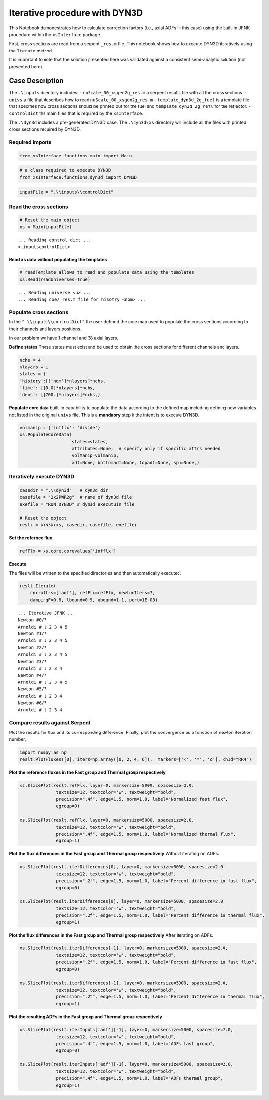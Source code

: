 Iterative procedure with DYN3D
==============================

This Notebook demonestrates how to calculate correction factors (i.e.,
axial ADFs in this case) using the built-in JFNK procedure within the
``xsInterface`` package.

First, cross sections are read from a serpent ``_res.m`` file. This
notebook shows how to execute DYN3D iteratively using the ``Iterate``
method.

It is important to note that the solution presented here was validated
against a consistent semi-analytic solution (not presented here).

Case Description
----------------

.. image:: jfnk_dyn3d_2by2_analytic_files/jfnk_dyn3d_2by2_analytic_36_1.png

The ``.\inputs`` directory includes: - ``nuScale_00_xsgen2g_res.m`` a
serpent results file with all the cross sections. - ``univs`` a file
that describes how to read ``nuScale_00_xsgen2g_res.m`` -
``template_dyn3d_2g_fuel`` is a template file that specifies how cross
sections should be printed out for the fuel and
``template_dyn3d_2g_refl`` for the reflector. - ``controlDict`` the main
files that is required by the ``xsInterface``.

The ``.\dyn3d`` includes a pre-generated DYN3D case. The ``.\dyn3d\xs``
directory will include all the files with printed cross sections
required by DYN3D.

Required imports
~~~~~~~~~~~~~~~~

.. code:: 

    from xsInterface.functions.main import Main

.. code:: 

    # a class required to execute DYN3D
    from xsInterface.functions.dyn3d import DYN3D

.. code:: 

    inputFile = ".\\inputs\\controlDict"

Read the cross sections
~~~~~~~~~~~~~~~~~~~~~~~

.. code:: 

    # Reset the main object
    xs = Main(inputFile)


.. parsed-literal::

    ... Reading control dict ...
    <.\inputs\controlDict>
    
    

Read xs data without populating the templates
^^^^^^^^^^^^^^^^^^^^^^^^^^^^^^^^^^^^^^^^^^^^^

.. code:: 

    # readTemplate allows to read and populate data using the templates
    xs.Read(readUniverses=True)


.. parsed-literal::

    ... Reading universe <u> ...
    ... Reading coe/_res.m file for hisotry <nom> ...
    

Populate cross sections
~~~~~~~~~~~~~~~~~~~~~~~

In the ``".\\inputs\\controlDict"`` the user defined the core map used
to populate the cross sections according to their channels and layers
positions.

In our problem we have 1 channel and 38 axial layers.

**Define states** These states must exist and be used to obtain the
cross sections for different channels and layers.

.. code:: 

    nchs = 4
    nlayers = 1
    states = {
    'history':[['nom']*nlayers]*nchs,
    'time': [[0.0]*nlayers]*nchs,
    'dens': [[700.]*nlayers]*nchs,}

**Populate core data** built-in capability to populate the data
according to the defined map including defining new variables not listed
in the original ``univs`` file. This is a **mandaory** step if the
intent is to execute DYN3D.

.. code:: 

    volmanip = {'infflx': 'divide'}
    xs.PopulateCoreData(
                        states=states, 
                        attributes=None,  # specify only if specific attrs needed
                        volManip=volmanip,
                        adf=None, bottomadf=None, topadf=None, sph=None,)

Iteratively execute DYN3D
~~~~~~~~~~~~~~~~~~~~~~~~~

.. code:: 

    casedir = ".\\dyn3d"   # dyn3d dir
    casefile = "2x2PWR2g"  # name of dyn3d file
    exefile = "RUN_DYN3D" # dyn3d executuin file
    
    # Reset the object
    reslt = DYN3D(xs, casedir, casefile, exefile)

**Set the refernce flux**

.. code:: 

    refFlx = xs.core.corevalues['infflx']

**Execute**

The files will be written to the specified directories and then
automatically executed.

.. code:: 

    reslt.Iterate(
        corrattrs=['adf'], refFlx=refFlx, newtonIters=7,
        dampingF=0.8, lbound=0.9, ubound=1.1, pert=1E-03)


.. parsed-literal::

    ... Iterative JFNK ...
    Newton #0/7
    Arnoldi # 1 2 3 4 5
    Newton #1/7
    Arnoldi # 1 2 3 4 5
    Newton #2/7
    Arnoldi # 1 2 3 4 5
    Newton #3/7
    Arnoldi # 1 2 3 4
    Newton #4/7
    Arnoldi # 1 2 3 4 5
    Newton #5/7
    Arnoldi # 1 2 3 4
    Newton #6/7
    Arnoldi # 1 2 3 4
    

Compare results against Serpent
~~~~~~~~~~~~~~~~~~~~~~~~~~~~~~~

Plot the results for flux and its corresponding difference. Finally,
plot the convergence as a function of newton iteration number.

.. code:: 

    import numpy as np
    reslt.PlotFluxes([0], iters=np.array([0, 2, 4, 6]),  markers=['<', '*', 'o'], chId="RR4")



.. image:: jfnk_dyn3d_2by2_analytic_files/jfnk_dyn3d_2by2_analytic_28_0.png



.. image:: jfnk_dyn3d_2by2_analytic_files/jfnk_dyn3d_2by2_analytic_28_1.png



.. image:: jfnk_dyn3d_2by2_analytic_files/jfnk_dyn3d_2by2_analytic_28_2.png


**Plot the reference fluxes in the Fast group and Thermal group
respectively**

.. code:: 

    xs.SlicePlot(reslt.refFlx, layer=0, markersize=5000, spacesize=2.0,
                  textsize=12, textcolor='w', textweight="bold", 
                  precision=".4f", edge=1.5, norm=1.0, label="Normalized fast flux", 
                  egroup=0)
    
    xs.SlicePlot(reslt.refFlx, layer=0, markersize=5000, spacesize=2.0,
                  textsize=12, textcolor='w', textweight="bold", 
                  precision=".4f", edge=1.5, norm=1.0, label="Normalized thermal flux", 
                  egroup=1)
    



.. image:: jfnk_dyn3d_2by2_analytic_files/jfnk_dyn3d_2by2_analytic_30_0.png



.. image:: jfnk_dyn3d_2by2_analytic_files/jfnk_dyn3d_2by2_analytic_30_1.png


**Plot the flux differences in the Fast group and Thermal group
respectively** Without iterating on ADFs.

.. code:: 

    xs.SlicePlot(reslt.iterDifferences[0], layer=0, markersize=5000, spacesize=2.0,
                  textsize=12, textcolor='w', textweight="bold", 
                  precision=".2f", edge=1.5, norm=1.0, label="Percent difference in fast flux", 
                  egroup=0)
    
    xs.SlicePlot(reslt.iterDifferences[0], layer=0, markersize=5000, spacesize=2.0,
                  textsize=12, textcolor='w', textweight="bold", 
                  precision=".2f", edge=1.5, norm=1.0, label="Percent difference in thermal flux", 
                  egroup=1)



.. image:: jfnk_dyn3d_2by2_analytic_files/jfnk_dyn3d_2by2_analytic_32_0.png



.. image:: jfnk_dyn3d_2by2_analytic_files/jfnk_dyn3d_2by2_analytic_32_1.png


**Plot the flux differences in the Fast group and Thermal group
respectively** After iterating on ADFs.

.. code:: 

    xs.SlicePlot(reslt.iterDifferences[-1], layer=0, markersize=5000, spacesize=2.0,
                  textsize=12, textcolor='w', textweight="bold", 
                  precision=".2f", edge=1.5, norm=1.0, label="Percent difference in fast flux", 
                  egroup=0)
    
    xs.SlicePlot(reslt.iterDifferences[-1], layer=0, markersize=5000, spacesize=2.0,
                  textsize=12, textcolor='w', textweight="bold", 
                  precision=".2f", edge=1.5, norm=1.0, label="Percent difference in thermal flux", 
                  egroup=1)



.. image:: jfnk_dyn3d_2by2_analytic_files/jfnk_dyn3d_2by2_analytic_34_0.png



.. image:: jfnk_dyn3d_2by2_analytic_files/jfnk_dyn3d_2by2_analytic_34_1.png


**Plot the resulting ADFs in the Fast group and Thermal group
respectively**

.. code:: 

    xs.SlicePlot(reslt.iterInputs['adf'][-1], layer=0, markersize=5000, spacesize=2.0,
                  textsize=12, textcolor='w', textweight="bold", 
                  precision=".4f", edge=1.5, norm=1.0, label="ADFs fast group", 
                  egroup=0)
    
    xs.SlicePlot(reslt.iterInputs['adf'][-1], layer=0, markersize=5000, spacesize=2.0,
                  textsize=12, textcolor='w', textweight="bold", 
                  precision=".4f", edge=1.5, norm=1.0, label="ADFs thermal group", 
                  egroup=1)



.. image:: jfnk_dyn3d_2by2_analytic_files/jfnk_dyn3d_2by2_analytic_36_0.png



.. image:: jfnk_dyn3d_2by2_analytic_files/jfnk_dyn3d_2by2_analytic_36_1.png


